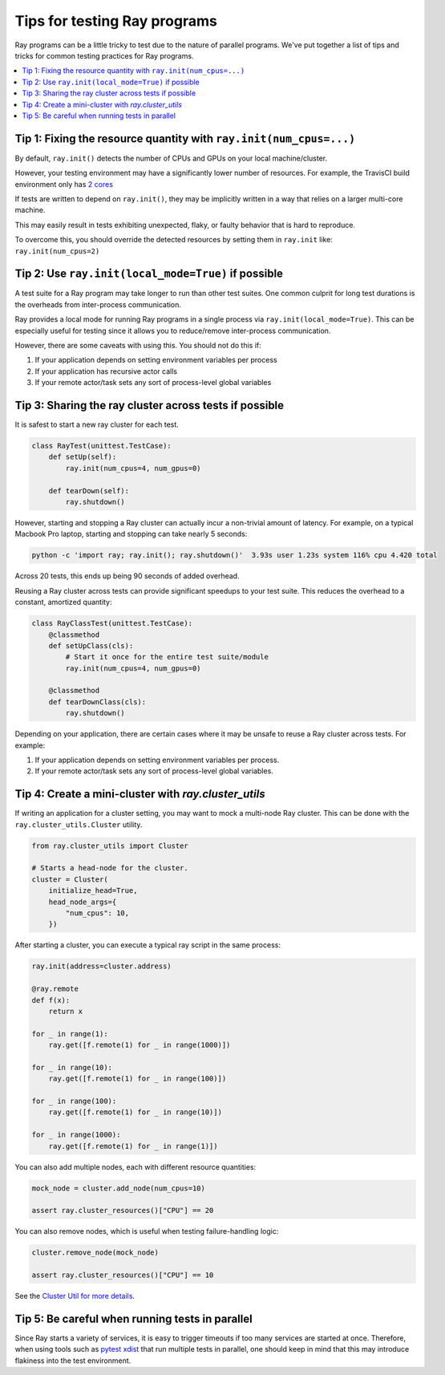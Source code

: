 Tips for testing Ray programs
=============================

Ray programs can be a little tricky to test due to the nature of parallel programs. We've put together a list of tips and tricks for common testing practices for Ray programs.

.. contents::
  :local:

Tip 1: Fixing the resource quantity with ``ray.init(num_cpus=...)``
-------------------------------------------------------------------

By default, ``ray.init()`` detects the number of CPUs and GPUs on your local machine/cluster.

However, your testing environment may have a significantly lower number of resources. For example, the TravisCI build environment only has `2 cores <https://docs.travis-ci.com/user/reference/overview/>`_

If tests are written to depend on ``ray.init()``, they may be implicitly written in a way that relies on a larger multi-core machine.

This may easily result in tests exhibiting unexpected, flaky, or faulty behavior that is hard to reproduce.

To overcome this, you should override the detected resources by setting them in ``ray.init`` like: ``ray.init(num_cpus=2)``


Tip 2: Use ``ray.init(local_mode=True)`` if possible
----------------------------------------------------

A test suite for a Ray program may take longer to run than other test suites. One common culprit for long test durations is the overheads from inter-process communication.

Ray provides a local mode for running Ray programs in a single process via ``ray.init(local_mode=True)``. This can be especially useful for testing since it allows you to reduce/remove inter-process communication.

However, there are some caveats with using this. You should not do this if:

1. If your application depends on setting environment variables per process
2. If your application has recursive actor calls
3. If your remote actor/task sets any sort of process-level global variables


Tip 3: Sharing the ray cluster across tests if possible
--------------------------------------------------------

It is safest to start a new ray cluster for each test.

.. code-block:: python

    class RayTest(unittest.TestCase):
        def setUp(self):
            ray.init(num_cpus=4, num_gpus=0)

        def tearDown(self):
            ray.shutdown()

However, starting and stopping a Ray cluster can actually incur a non-trivial amount of latency. For example, on a typical Macbook Pro laptop, starting and stopping can take nearly 5 seconds:

.. code-block:: bash

    python -c 'import ray; ray.init(); ray.shutdown()'  3.93s user 1.23s system 116% cpu 4.420 total

Across 20 tests, this ends up being 90 seconds of added overhead.

Reusing a Ray cluster across tests can provide significant speedups to your test suite. This reduces the overhead to a constant, amortized quantity:

.. code-block:: python

    class RayClassTest(unittest.TestCase):
        @classmethod
        def setUpClass(cls):
            # Start it once for the entire test suite/module
            ray.init(num_cpus=4, num_gpus=0)

        @classmethod
        def tearDownClass(cls):
            ray.shutdown()

Depending on your application, there are certain cases where it may be unsafe to reuse a Ray cluster across tests. For example:

1. If your application depends on setting environment variables per process.
2. If your remote actor/task sets any sort of process-level global variables.


Tip 4: Create a mini-cluster with `ray.cluster_utils`
-----------------------------------------------------

If writing an application for a cluster setting, you may want to mock a multi-node Ray cluster. This can be done with the ``ray.cluster_utils.Cluster`` utility.

.. code-block:: python

    from ray.cluster_utils import Cluster

    # Starts a head-node for the cluster.
    cluster = Cluster(
        initialize_head=True,
        head_node_args={
            "num_cpus": 10,
        })

After starting a cluster, you can execute a typical ray script in the same process:

.. code-block:: python

    ray.init(address=cluster.address)

    @ray.remote
    def f(x):
        return x

    for _ in range(1):
        ray.get([f.remote(1) for _ in range(1000)])

    for _ in range(10):
        ray.get([f.remote(1) for _ in range(100)])

    for _ in range(100):
        ray.get([f.remote(1) for _ in range(10)])

    for _ in range(1000):
        ray.get([f.remote(1) for _ in range(1)])


You can also add multiple nodes, each with different resource quantities:

.. code-block:: python

    mock_node = cluster.add_node(num_cpus=10)

    assert ray.cluster_resources()["CPU"] == 20

You can also remove nodes, which is useful when testing failure-handling logic:

.. code-block:: python

    cluster.remove_node(mock_node)

    assert ray.cluster_resources()["CPU"] == 10

See the `Cluster Util for more details <https://github.com/ray-project/ray/blob/master/python/ray/cluster_utils.py>`_.


Tip 5: Be careful when running tests in parallel
------------------------------------------------

Since Ray starts a variety of services, it is easy to trigger timeouts if too many services are started at once. Therefore, when using tools such as `pytest xdist <https://pypi.org/project/pytest-xdist/>`_ that run multiple tests in parallel, one should keep in mind that this may introduce flakiness into the test environment.